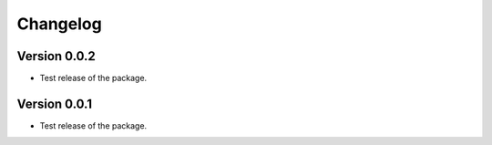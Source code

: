 =========
Changelog
=========

Version 0.0.2
===========

- Test release of the package.

Version 0.0.1
===========

- Test release of the package.
